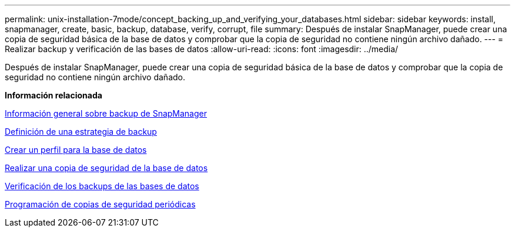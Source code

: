---
permalink: unix-installation-7mode/concept_backing_up_and_verifying_your_databases.html 
sidebar: sidebar 
keywords: install, snapmanager, create, basic, backup, database, verify, corrupt, file 
summary: Después de instalar SnapManager, puede crear una copia de seguridad básica de la base de datos y comprobar que la copia de seguridad no contiene ningún archivo dañado. 
---
= Realizar backup y verificación de las bases de datos
:allow-uri-read: 
:icons: font
:imagesdir: ../media/


[role="lead"]
Después de instalar SnapManager, puede crear una copia de seguridad básica de la base de datos y comprobar que la copia de seguridad no contiene ningún archivo dañado.

*Información relacionada*

xref:concept_snapmanager_backup_overview.adoc[Información general sobre backup de SnapManager]

xref:concept_defining_a_backup_strategy.adoc[Definición de una estrategia de backup]

xref:task_creating_a_profile_for_your_database.adoc[Crear un perfil para la base de datos]

xref:task_backing_up_your_database.adoc[Realizar una copia de seguridad de la base de datos]

xref:task_verifying_database_backups.adoc[Verificación de los backups de las bases de datos]

xref:task_scheduling_recurring_backups.adoc[Programación de copias de seguridad periódicas]
